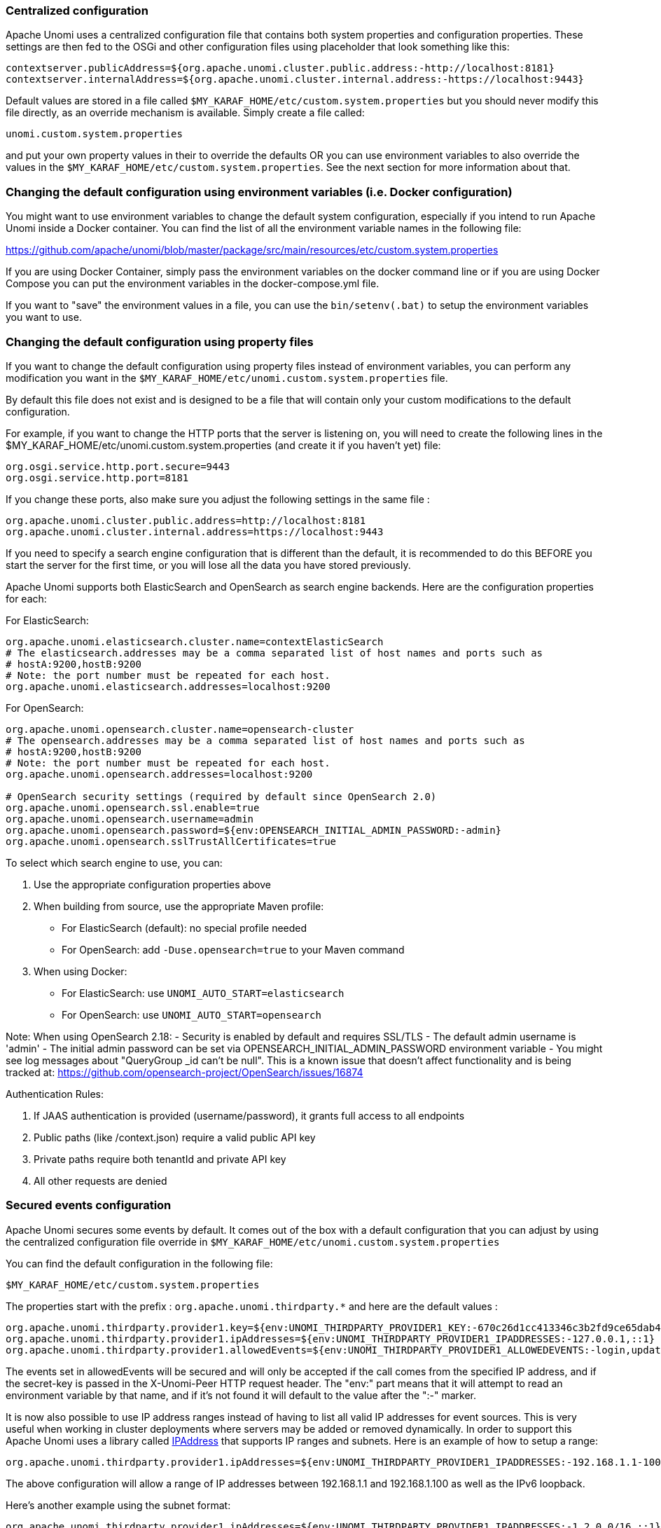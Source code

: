 //
// Licensed under the Apache License, Version 2.0 (the "License");
// you may not use this file except in compliance with the License.
// You may obtain a copy of the License at
//
//      http://www.apache.org/licenses/LICENSE-2.0
//
// Unless required by applicable law or agreed to in writing, software
// distributed under the License is distributed on an "AS IS" BASIS,
// WITHOUT WARRANTIES OR CONDITIONS OF ANY KIND, either express or implied.
// See the License for the specific language governing permissions and
// limitations under the License.
//
=== Centralized configuration

Apache Unomi uses a centralized configuration file that contains both system properties and configuration properties.
These settings are then fed to the OSGi and other configuration files using placeholder that look something like this:

[source]
----
contextserver.publicAddress=${org.apache.unomi.cluster.public.address:-http://localhost:8181}
contextserver.internalAddress=${org.apache.unomi.cluster.internal.address:-https://localhost:9443}
----

Default values are stored in a file called `$MY_KARAF_HOME/etc/custom.system.properties` but you should never modify
this file directly, as an override mechanism is available. Simply create a file called:

    unomi.custom.system.properties

and put your own property values in their to override the defaults OR you can use environment variables to also override
the values in the `$MY_KARAF_HOME/etc/custom.system.properties`. See the next section for more information about that.

=== Changing the default configuration using environment variables (i.e. Docker configuration)

You might want to use environment variables to change the default system configuration, especially if you intend to run
Apache Unomi inside a Docker container. You can find the list of all the environment variable names in the following file:

https://github.com/apache/unomi/blob/master/package/src/main/resources/etc/custom.system.properties

If you are using Docker Container, simply pass the environment variables on the docker command line or if you are using
Docker Compose you can put the environment variables in the docker-compose.yml file.

If you want to "save" the environment values in a file, you can use the `bin/setenv(.bat)` to setup the environment
variables you want to use.

=== Changing the default configuration using property files

If you want to change the default configuration using property files instead of environment variables, you can perform
any modification you want in the `$MY_KARAF_HOME/etc/unomi.custom.system.properties` file.

By default this file does not exist and is designed to be a file that will contain only your custom modifications to the
default configuration.

For example, if you want to change the HTTP ports that the server is listening on, you will need to create the
following lines in the $MY_KARAF_HOME/etc/unomi.custom.system.properties (and create it if you haven't yet) file:

[source]
----
org.osgi.service.http.port.secure=9443
org.osgi.service.http.port=8181
----

If you change these ports, also make sure you adjust the following settings in the same file :

[source]
----
org.apache.unomi.cluster.public.address=http://localhost:8181
org.apache.unomi.cluster.internal.address=https://localhost:9443
----

If you need to specify a search engine configuration that is different than the default,
it is recommended to do this BEFORE you start the server for the first time, or you will lose all the data
you have stored previously.

Apache Unomi supports both ElasticSearch and OpenSearch as search engine backends. Here are the configuration properties for each:

For ElasticSearch:
[source]
----
org.apache.unomi.elasticsearch.cluster.name=contextElasticSearch
# The elasticsearch.addresses may be a comma separated list of host names and ports such as
# hostA:9200,hostB:9200
# Note: the port number must be repeated for each host.
org.apache.unomi.elasticsearch.addresses=localhost:9200
----

For OpenSearch:
[source]
----
org.apache.unomi.opensearch.cluster.name=opensearch-cluster
# The opensearch.addresses may be a comma separated list of host names and ports such as
# hostA:9200,hostB:9200
# Note: the port number must be repeated for each host.
org.apache.unomi.opensearch.addresses=localhost:9200

# OpenSearch security settings (required by default since OpenSearch 2.0)
org.apache.unomi.opensearch.ssl.enable=true
org.apache.unomi.opensearch.username=admin
org.apache.unomi.opensearch.password=${env:OPENSEARCH_INITIAL_ADMIN_PASSWORD:-admin}
org.apache.unomi.opensearch.sslTrustAllCertificates=true
----

To select which search engine to use, you can:

1. Use the appropriate configuration properties above
2. When building from source, use the appropriate Maven profile:
   * For ElasticSearch (default): no special profile needed
   * For OpenSearch: add `-Duse.opensearch=true` to your Maven command
3. When using Docker:
   * For ElasticSearch: use `UNOMI_AUTO_START=elasticsearch`
   * For OpenSearch: use `UNOMI_AUTO_START=opensearch`

Note: When using OpenSearch 2.18:
- Security is enabled by default and requires SSL/TLS
- The default admin username is 'admin'
- The initial admin password can be set via OPENSEARCH_INITIAL_ADMIN_PASSWORD environment variable
- You might see log messages about "QueryGroup _id can't be null". This is a known issue that doesn't affect functionality and is being tracked at: https://github.com/opensearch-project/OpenSearch/issues/16874

Authentication Rules:

1. If JAAS authentication is provided (username/password), it grants full access to all endpoints
2. Public paths (like /context.json) require a valid public API key
3. Private paths require both tenantId and private API key
4. All other requests are denied

=== Secured events configuration

Apache Unomi secures some events by default. It comes out of the box with a default configuration that you can adjust
by using the centralized configuration file override in `$MY_KARAF_HOME/etc/unomi.custom.system.properties`


You can find the default configuration in the following file:

    $MY_KARAF_HOME/etc/custom.system.properties

The properties start with the prefix : `org.apache.unomi.thirdparty.*` and here are the default values :

    org.apache.unomi.thirdparty.provider1.key=${env:UNOMI_THIRDPARTY_PROVIDER1_KEY:-670c26d1cc413346c3b2fd9ce65dab41}
    org.apache.unomi.thirdparty.provider1.ipAddresses=${env:UNOMI_THIRDPARTY_PROVIDER1_IPADDRESSES:-127.0.0.1,::1}
    org.apache.unomi.thirdparty.provider1.allowedEvents=${env:UNOMI_THIRDPARTY_PROVIDER1_ALLOWEDEVENTS:-login,updateProperties}

The events set in allowedEvents will be secured and will only be accepted if the call comes from the specified IP
address, and if the secret-key is passed in the X-Unomi-Peer HTTP request header. The "env:" part means that it will
attempt to read an environment variable by that name, and if it's not found it will default to the value after the ":-"
marker.

It is now also possible to use IP address ranges instead of having to list all valid IP addresses for event sources. This
is very useful when working in cluster deployments where servers may be added or removed dynamically. In order to support
this Apache Unomi uses a library called https://seancfoley.github.io/IPAddress/#_Toc525135541[IPAddress] that supports
IP ranges and subnets. Here is an example of how to setup a range:

    org.apache.unomi.thirdparty.provider1.ipAddresses=${env:UNOMI_THIRDPARTY_PROVIDER1_IPADDRESSES:-192.168.1.1-100,::1}

The above configuration will allow a range of IP addresses between 192.168.1.1 and 192.168.1.100 as well as the IPv6
loopback.

Here's another example using the subnet format:

    org.apache.unomi.thirdparty.provider1.ipAddresses=${env:UNOMI_THIRDPARTY_PROVIDER1_IPADDRESSES:-1.2.0.0/16,::1}

The above configuration will allow all addresses starting with 1.2 as well as the IPv6 loopback address.

Wildcards may also be used:

    org.apache.unomi.thirdparty.provider1.ipAddresses=${env:UNOMI_THIRDPARTY_PROVIDER1_IPADDRESSES:-1.2.*.*,::1}

The above configuration is exactly the same as the previous one.

More advanced ranges and subnets can be used as well, please refer to the https://seancfoley.github.io/IPAddress[IPAddress] library documentation for details on
how to format them.

If you want to add another provider you will need to add them manually in the following file (and make sure you maintain
the changes when upgrading) :

    $MY_KARAF_HOME/etc/org.apache.unomi.thirdparty.cfg

Usually, login events, which operate on profiles and do merge on protected properties, must be secured. For each
trusted third party server, you need to add these 3 lines :

[source]
----
thirdparty.provider1.key=secret-key
thirdparty.provider1.ipAddresses=127.0.0.1,::1
thirdparty.provider1.allowedEvents=login,updateProperties
----


=== Installing the MaxMind GeoIPLite2 IP lookup database

Apache Unomi requires an IP database in order to resolve IP addresses to user location.
The GeoLite2 database can be downloaded from MaxMind here :
http://dev.maxmind.com/geoip/geoip2/geolite2/[http://dev.maxmind.com/geoip/geoip2/geolite2/]

Simply download the GeoLite2-City.mmdb file into the "etc" directory.

=== Installing Geonames database

Apache Unomi includes a geocoding service based on the geonames database ( http://www.geonames.org/[http://www.geonames.org/] ). It can be
used to create conditions on countries or cities.

In order to use it, you need to install the Geonames database into . Get the "allCountries.zip" database from here :
http://download.geonames.org/export/dump/[http://download.geonames.org/export/dump/]

Download it and put it in the "etc" directory, without unzipping it.
Edit `$MY_KARAF_HOME/etc/unomi.custom.system.properties` and set `org.apache.unomi.geonames.forceImport` to true,
import should start right away.
Otherwise, import should start at the next startup. Import runs in background, but can take about 15 minutes.
At the end, you should have about 4 million entries in the geonames index.

=== REST API Security

The Apache Unomi Context Server REST API is protected using JAAS authentication and using Basic or Digest HTTP auth.
By default, the login/password for the REST API full administrative access is "karaf/karaf".

The generated package is also configured with a default SSL certificate. You can change it by following these steps :

Replace the existing keystore in $MY_KARAF_HOME/etc/keystore by your own certificate :

http://wiki.eclipse.org/Jetty/Howto/Configure_SSL[http://wiki.eclipse.org/Jetty/Howto/Configure_SSL]

Update the keystore and certificate password in $MY_KARAF_HOME/etc/unomi.custom.system.properties file :

[source]
----
org.ops4j.pax.web.ssl.keystore=${env:UNOMI_SSL_KEYSTORE:-${karaf.etc}/keystore}
org.ops4j.pax.web.ssl.password=${env:UNOMI_SSL_PASSWORD:-changeme}
org.ops4j.pax.web.ssl.keypassword=${env:UNOMI_SSL_KEYPASSWORD:-changeme}
----

You should now have SSL setup on Karaf with your certificate, and you can test it by trying to access it on port 9443.

Changing the default Karaf password can be done by modifying the `org.apache.unomi.security.root.password` in the
`$MY_KARAF_HOME/etc/unomi.custom.system.properties` file

=== Tenant Management and API Access

Apache Unomi supports multi-tenancy, allowing multiple organizations to use the same Unomi instance while keeping their data completely isolated. Each tenant has its own set of API keys for authentication.

==== Creating and Managing Tenants

IMPORTANT: All tenant management operations (create, list, update, delete, API key management) are restricted to administrators only and require JAAS authentication. These endpoints cannot be accessed using tenant API keys.

To manage tenants, you need administrator access to Unomi (default credentials: karaf/karaf). You can manage tenants using either the REST API or the Karaf shell commands:

Using REST API (requires admin credentials):
[source,bash]
----
# Create a new tenant (JAAS auth required)
curl -X POST "http://localhost:8181/cxs/tenants" \
  -u karaf:karaf \
  -H "Content-Type: application/json" \
  -d '{
    "itemId": "mytenant",
    "name": "My Company",
    "description": "My Company tenant",
    "properties": {
      "address": "123 Main St",
      "country": "USA"
    }
  }'

# Response (HTTP 201 Created):
{
    "itemId": "mytenant",
    "name": "My Company",
    "description": "My Company tenant",
    "properties": {
        "address": "123 Main St",
        "country": "USA"
    },
    "itemType": "tenant",
    "version": 1,
    "status": "ACTIVE",
    "creationDate": "2024-03-14T10:30:00Z",
    "lastModificationDate": "2024-03-14T10:30:00Z"
}

# List all tenants (JAAS auth required)
curl -X GET "http://localhost:8181/cxs/tenants" \
  -u karaf:karaf \
  -H "Accept: application/json"

# Get tenant details (JAAS auth required)
curl -X GET "http://localhost:8181/cxs/tenants/mytenant" \
  -u karaf:karaf \
  -H "Accept: application/json"

# Delete a tenant (JAAS auth required)
curl -X DELETE "http://localhost:8181/cxs/tenants/mytenant" \
  -u karaf:karaf
----

Using Karaf shell (requires admin access to Karaf console):
[source,bash]
----
# Create a tenant
unomi:tenant-create mytenant "My Company" --description="My Company tenant"

# List all tenants
unomi:tenant-list

# View tenant details
unomi:tenant-show mytenant

# Delete a tenant
unomi:tenant-delete mytenant
----

==== API Keys and Authentication

Each tenant has two types of API keys:
* Public API Key: Used for client-side operations and public endpoints
* Private API Key: Used for secure operations and administrative tasks

The API keys are automatically generated when creating a tenant. You can view them using:
[source,bash]
----
# Using Karaf shell (requires admin access)
unomi:tenant-show mytenant

# Output example:
Tenant Details:
ID: mytenant
Name: My Company
Description: My Company tenant
Status: ACTIVE
Creation Date: 2024-03-14T10:30:00Z
Last Modified: 2024-03-14T10:30:00Z
Public API Key: 8f7d9a2c-5e4b-3f1a-9b8c-7d6e5f4a3b2c
Private API Key: 1a2b3c4d-5e6f-7g8h-9i0j-k1l2m3n4o5p6
----

To generate new API keys (requires admin access):
[source,bash]
----
# Using REST API (JAAS auth required)
curl -X POST "http://localhost:8181/cxs/tenants/mytenant/apikeys?type=PUBLIC&validityDays=30" \
  -u karaf:karaf \
  -H "Content-Type: application/json"

# Response (HTTP 200 OK):
{
    "key": "8f7d9a2c-5e4b-3f1a-9b8c-7d6e5f4a3b2c",
    "type": "PUBLIC",
    "expirationDate": "2024-04-13T10:30:00Z",
    "creationDate": "2024-03-14T10:30:00Z"
}

# Using Karaf shell (requires admin access)
unomi:tenant-generate-key mytenant PUBLIC 30
----

==== Accessing API Endpoints

There are three ways to authenticate with the Unomi API:

1. JAAS Authentication (Full Admin Access):
[source,bash]
----
# List all profiles (admin access)
curl -X GET "http://localhost:8181/cxs/profiles" \
  -u karaf:karaf \
  -H "Accept: application/json"

# Response (HTTP 200 OK):
{
    "list": [
        {
            "itemId": "profile1",
            "properties": {
                "firstName": "John",
                "lastName": "Doe"
            }
        }
    ],
    "offset": 0,
    "pageSize": 50,
    "totalSize": 1
}
----

2. Public API Access (Client-Side Operations):
[source,bash]
----
# Get context data
curl -X POST "http://localhost:8181/cxs/context.json" \
  -H "X-Unomi-Api-Key: 8f7d9a2c-5e4b-3f1a-9b8c-7d6e5f4a3b2c" \
  -H "Content-Type: application/json" \
  -d '{
    "source": {
        "itemId": "homepage",
        "itemType": "page",
        "scope": "example"
    },
    "requiredProfileProperties": ["firstName", "lastName"]
  }'

# Response (HTTP 200 OK):
{
    "profileId": "xyz123",
    "sessionId": "abc456",
    "profileProperties": {
        "firstName": "John",
        "lastName": "Doe"
    }
}
----

3. Private API Access (Server-Side Operations):
[source,bash]
----
# Get profiles using tenant credentials
curl -X GET "http://localhost:8181/cxs/profiles" \
  -H "Authorization: Basic $(echo -n 'mytenant:1a2b3c4d-5e6f-7g8h-9i0j-k1l2m3n4o5p6' | base64)" \
  -H "Accept: application/json"

# Response (HTTP 200 OK):
{
    "list": [
        {
            "itemId": "profile1",
            "scope": "mytenant",
            "properties": {
                "firstName": "John",
                "lastName": "Doe"
            }
        }
    ],
    "offset": 0,
    "pageSize": 50,
    "totalSize": 1
}
----

Authentication Rules:

1. If JAAS authentication is provided (username/password), it grants full access to all endpoints
2. Public paths (like /context.json) require a valid public API key
3. Private paths require both tenantId and private API key
4. All other requests are denied

==== Public vs Private Endpoints

Public endpoints (requiring only public API key):

1. GET/POST /context.json
[source,bash]
----
# Example request
curl -X GET "http://localhost:8181/cxs/context.json?sessionId=abc123" \
  -H "X-Unomi-Api-Key: 8f7d9a2c-5e4b-3f1a-9b8c-7d6e5f4a3b2c"
----

2. GET/POST /eventcollector
[source,bash]
----
# Example request
curl -X POST "http://localhost:8181/cxs/eventcollector" \
  -H "X-Unomi-Api-Key: 8f7d9a2c-5e4b-3f1a-9b8c-7d6e5f4a3b2c" \
  -H "Content-Type: application/json" \
  -d '{
    "events": [{
        "eventType": "view",
        "scope": "example",
        "source": {
            "itemId": "page1",
            "itemType": "page",
            "scope": "example"
        },
        "target": {
            "itemId": "product1",
            "itemType": "product",
            "scope": "example"
        }
    }]
  }'
----

3. GET /client/*
[source,bash]
----
# Example request
curl -X GET "http://localhost:8181/cxs/client/myapp/status" \
  -H "X-Unomi-Api-Key: 8f7d9a2c-5e4b-3f1a-9b8c-7d6e5f4a3b2c"
----

All other endpoints are considered private and require either:
* JAAS authentication with admin credentials, or
* Private API key authentication with tenant credentials

Example private endpoint access:
[source,bash]
----
# Get segment details
curl -X GET "http://localhost:8181/cxs/segments/important-customers" \
  -H "Authorization: Basic $(echo -n 'mytenant:1a2b3c4d-5e6f-7g8h-9i0j-k1l2m3n4o5p6' | base64)" \
  -H "Accept: application/json"

# Create a new segment
curl -X POST "http://localhost:8181/cxs/segments" \
  -H "Authorization: Basic $(echo -n 'mytenant:1a2b3c4d-5e6f-7g8h-9i0j-k1l2m3n4o5p6' | base64)" \
  -H "Content-Type: application/json" \
  -d '{
    "itemId": "high-value-customers",
    "name": "High Value Customers",
    "description": "Customers with high purchase value",
    "condition": {
        "type": "profilePropertyCondition",
        "parameterValues": {
            "propertyName": "totalPurchases",
            "comparisonOperator": "greaterThan",
            "propertyValue": 1000
        }
    }
  }'
----

=== Scripting security

==== Multi-layer scripting filtering system

The scripting security system is multi-layered.

For requests coming in through the /cxs/context.json endpoint, the following flow is used to secure incoming requests:

image::expression-filtering-layers.png[Expression filtering layers]

Conditions submitted through the context.json public endpoint are first sanitized, meaning that any scripting directly
injected is removed. However, as conditions can use sub conditions that include scripting, only the first directly
injected layer of scripts are removed.

The second layer is the expression filtering system, that uses an allow-listing mechanism to only accept pre-vetted
expressions (through configuration and deployment on the server side). Any unrecognized expression will not be accepted.

Finally, once the script starts executing in the scripting engine, a filtering class loader will only let the script
access classes that have been allowed.

This multi-layered approach makes it possible to retain a high level of security even if one layer is poorly
configured or abused.

For requests coming in through the secure APIs such as rules, only the condition sanitizing step is skipped,
otherwise the rest of the filtering system is the same.

==== Scripts and expressions

Apache Unomi allows using different types of expressions in the following subsystems:

- context.json filters and personalization queries
- rule conditions and actions parameters

Apache Unomi uses two integrated scripting languages to provide this functionality: OGNL and MVEL.
OGNL is deprecated and is now disabled by default since 1.5.2 as it is little used (and replaced by better performing
hardcoded property lookups). MVEL is more commonly used in rule actions as in the following example:

From https://github.com/apache/unomi/blob/unomi-1.5.x/plugins/baseplugin/src/main/resources/META-INF/cxs/rules/sessionAssigned.json[https://github.com/apache/unomi/blob/unomi-1.5.x/plugins/baseplugin/src/main/resources/META-INF/cxs/rules/sessionAssigned.json]:

[source,json]
----
{
  "metadata": {
    "id": "_ajhg9u2s5_sessionAssigned",
    "name": "Session assigned to a profile",
    "description": "Update profile visit information",
    "readOnly":true
  },

  "condition": {
    "type": "booleanCondition",
    "parameterValues": {
      "subConditions":[
        {
          "type": "eventTypeCondition",
          "parameterValues": {
            "eventTypeId": "sessionCreated"
          }
        },
        {
          "type": "eventTypeCondition",
          "parameterValues": {
            "eventTypeId": "sessionReassigned"
          }
        }

        ],
      "operator":"or"

    }
  },

  "actions": [
    {
      "parameterValues": {
        "setPropertyName": "properties.previousVisit",
        "setPropertyValue": "profileProperty::lastVisit",
        "storeInSession": false
      },
      "type": "setPropertyAction"
    },
    {
      "parameterValues": {
        "setPropertyName": "properties.lastVisit",
        "setPropertyValue": "now",
        "storeInSession": false
      },
      "type": "setPropertyAction"
    },
    {
      "parameterValues": {
        "setPropertyName": "properties.nbOfVisits",
        "setPropertyValue": "script::profile.properties.?nbOfVisits != null ? (profile.properties.nbOfVisits + 1) : 1",
        "storeInSession": false
      },
      "type": "setPropertyAction"
    }
  ]

}
----

As we see in the above example, we use an MVEL script with the setPropertyAction to set a property value.
Starting with version 1.5.2, any expression use in rules MUST be allow-listed.

OGNL was previously used wherever a parameter could be used, but MVEL could only be used with a "script::" prefix.
Starting with version 1.5.2 OGNL will no longer be allowed and is replaced by a compatible "hardcoded" property
lookup system, while MVEL requires allow-listing the scripts that are to be used.

By default, Apache Unomi comes with some built-in allowed expressions that cover all the internal uses cases.

Default allowed MVEL expressions (from https://github.com/apache/unomi/blob/unomi-1.5.x/plugins/baseplugin/src/main/resources/META-INF/cxs/expressions/mvel.json[https://github.com/apache/unomi/blob/unomi-1.5.x/plugins/baseplugin/src/main/resources/META-INF/cxs/expressions/mvel.json]) :

[source,json]
----
[
  "\\Q'systemProperties.goals.'+goalId+'TargetReached'\\E",
  "\\Q'now-'+since+'d'\\E",
  "\\Q'scores.'+scoringPlanId\\E",
  "\\QminimumDuration*1000\\E",
  "\\QmaximumDuration*1000\\E",
  "\\Qprofile.properties.?nbOfVisits != null ? (profile.properties.nbOfVisits + 1) : 1\\E",
  "\\Qsession != null ? session.size + 1 : 0\\E",
  "\\Q'properties.optimizationTest_'+event.target.itemId\\E",
  "\\Qevent.target.properties.variantId\\E",
  "\\Qprofile.properties.?systemProperties.goals.\\E[\\w\\_]*\\QReached != null ? (profile.properties.systemProperties.goals.\\E[\\w\\_]*\\QReached) : 'now'\\E",
  "\\Qprofile.properties.?systemProperties.campaigns.\\E[\\w\\_]*\\QEngaged != null ? (profile.properties.systemProperties.campaigns.\\E[\\w\\_]*\\QEngaged) : 'now'\\E"
]
----

If you require or are already using custom expressions, you should add a plugin to  Apache Unomi to allow for this.
The choice of a plugin was to make sure only system administrators and solution developers could provide such a
list, avoiding the possibility to provide it through an API call or another security sensitive deployment mechanism.

There is another way of allow-listing expressions through configuration, see the "scripting configuration parameters" section below.

Procedure to add allowed expressions:

1. Create a new Apache Unomi plugin project.
2. Create a JSON file in src/main/resources/META-INF/cxs/expressions/mvel.json with an array of regular expressions that will contain the allowed expressions.
3. Build the project and deploy it to Apache Unomi

Warning: Do not make regular expressions too general. They should actually be as specific as possible to avoid potential injection of malicious code.

==== Scripting expression filtering configuration parameters

Alongside with the allow-listing technology, there are new configuration parameters to control the security of the scripting engines:

[source]
----
# These parameters control the list of classes that are allowed or forbidden when executing expressions.
org.apache.unomi.scripting.allow=${env:UNOMI_ALLOW_SCRIPTING_CLASSES:-org.apache.unomi.api.Event,org.apache.unomi.api.Profile,org.apache.unomi.api.Session,org.apache.unomi.api.Item,org.apache.unomi.api.CustomItem,ognl.*,java.lang.Object,java.util.Map,java.util.HashMap,java.lang.Integer,org.mvel2.*}
org.apache.unomi.scripting.forbid=${env:UNOMI_FORBID_SCRIPTING_CLASSES:-}

# This parameter controls the whole expression filtering system. It is not recommended to turn it off. The main reason to turn it off would be to check if it is interfering with something, but it should always be active in production.
org.apache.unomi.scripting.filter.activated=${env:UNOMI_SCRIPTING_FILTER_ACTIVATED:-true}

# The following parameters control the filtering using regular expressions for each scripting sub-system.
# The "collections" parameter tells the expression filtering system which configurations to expect. By default only MVEL and/or OGNL are accepted values, but in the future these might be replaced by new scripting sub-systems.
org.apache.unomi.scripting.filter.collections=${env:UNOMI_SCRIPTING_FILTER_COLLECTIONS:-mvel,ognl}

# For each scripting sub-system, there is an allow and a forbid property that reference a .json files,
# you can either edit this files or reference your own file directly in the following config.
# Note: You can add new expressions to the "allow" file, although it is better to add them inside any plugins you may be adding.
#       This configuration is only designed to compensate for the cases where something was not properly designed or to deal with compatibility issues.
#       Just be VERY careful to make your patterns AS SPECIFIC AS POSSIBLE in order to avoid introducing a way to abuse the expression filtering.
# Note: It is NOT recommended to change the built-in "forbid" value unless you are having issues with its value.
# Note: mvel-allow.json contains an empty array: [], this mean nothing is allowed, so far.
#       If you want to allow all expression, just remove the property org.apache.unomi.scripting.filter.mvel.allow, but this is not recommended
#       It's better to list your expressions, and provide them in the mvel-allow.json file
#       example: ["\\Qsession.size + 1\\E"]
org.apache.unomi.scripting.filter.mvel.allow=${env:UNOMI_SCRIPTING_FILTER_MVEL_ALLOW:-${karaf.etc}/mvel-allow.json}
org.apache.unomi.scripting.filter.mvel.forbid=${env:UNOMI_SCRIPTING_FILTER_MVEL_FORBID:-${karaf.etc}/mvel-forbid.json}
org.apache.unomi.scripting.filter.ognl.allow=${env:UNOMI_SCRIPTING_FILTER_OGNL_ALLOW:-${karaf.etc}/ognl-allow.json}
org.apache.unomi.scripting.filter.ognl.forbid=${env:UNOMI_SCRIPTING_FILTER_OGNL_FORBID:-${karaf.etc}/ognl-forbid.json}

# This parameter controls whether OGNL scripting is allowed in expressions. Because of security reasons it is deactivated by default. If you run into compatibility issues you could reactivate it but it is at your own risk.
org.apache.unomi.security.properties.useOGNLScripting=${env:UNOMI_SCRIPTING_USE_OGNL:-false}

# This parameter controls the condition sanitizing done on the ContextServlet (/cxs/context.json). If will remove any expressions that start with "script::". It is not recommended to change this value, unless you run into compatibility issues.
org.apache.unomi.security.personalization.sanitizeConditions=${env:UNOMI_SECURITY_SANITIZEPERSONALIZATIONCONDITIONS:-true}
----

==== Groovy Actions

Groovy actions offer the ability to define a set of actions and action types (aka action descriptors) purely from Groovy scripts defined at runtime.

Initially submitted to Unomi through a purpose-built REST API endpoint, Groovy actions are then stored in Elasticsearch. When an event matches a rule configured to execute an action, the corresponding action is fetched from Elasticsearch and executed.

===== Anatomy of a Groovy Action

To be valid, a Groovy action must follow a particular convention which is divided in two parts:

* An annotation used to define the associated action type
* The function to be executed

Placed right before the function, the "@"Action annotation contains a set of parameter detailing how the action should be triggered.

.@Action annotation
|===
|Field name|Type|Required|Description

|id
|String
|YES
|Id of the action

|actionExecutor
|String
|YES
|Action executor contains the name of the script to call for the action type and must be prefixed with "*groovy:*". The prefix indicates to Unomi which dispatcher to use when processing the action. The name must be the file name of the groovy file containing the action without the extension (*groovy:<filename>*).

|name
|String
|
|Action name

|hidden
|Boolean
|
|Define if the action is hidden or not. It is usually used to hide objects in a UI.

|parameters
|List<https://github.com/apache/unomi/blob/master/extensions/groovy-actions/services/src/main/java/org/apache/unomi/groovy/actions/annotations/Parameter.java[Parameter]>
|
|The parameters of the actions, also defined by annotations

|systemTags
|List<String>
|
|A (reserved) list of tags for the associated object. This is usually populated through JSON descriptors and is not meant to be modified by end users. These tags may include values that help classify associated objects.

|===

The function contained within the Groovy Action must be called `execute()` and its last instruction must be an integer.

This integer serves as an indication whether the values of the session and profile should be persisted. In general, the codes used are defined in the https://github.com/apache/unomi/blob/master/api/src/main/java/org/apache/unomi/api/services/EventService.java[EventService interface].

Each groovy actions extends by default a Base script
https://github.com/apache/unomi/blob/master/extensions/groovy-actions/services/src/main/resources/META-INF/base/BaseScript.groovy[defined here]

===== REST API

Actions can be deployed/updated/deleted via the dedicated `/cxs/groovyActions` rest endpoint.

Deploy/update an Action:
[source,bash]
----
curl -X POST 'http://localhost:8181/cxs/groovyActions' \
--user karaf:karaf \
--form 'file=@"<file location>"'
----

A Groovy Action can be updated by submitting another Action with the same id.

Delete an Action:
[source,bash]
----
curl -X DELETE 'http://localhost:8181/cxs/groovyActions/<Action id>' \
--user karaf:karaf
----

Note that when a groovy action is deleted by the API, the action type associated with this action will also be deleted.

===== Hello World!

In this short example, we're going to create a Groovy Action that will be adding "Hello world!
" to the logs whenever a new view event is triggered.

The first step consists in creating the groovy script on your filesystem, start by creating the file `helloWorldGroovyAction.groovy`:

[source,groovy]
----
@Action(id = "helloWorldGroovyAction",
        actionExecutor = "groovy:helloWorldGroovyAction",
        parameters = [@Parameter(id = "location", type = "string", multivalued = false)])
def execute() {
    logger.info("Hello {}", action.getParameterValues().get("location"))
    EventService.NO_CHANGE
}
----

As the last instruction of the script is `EventService.NO_CHANGE`, data will not be persisted.

Once the action has been created you need to submit it to Unomi (from the same folder as `helloWorldGroovyAction.groovy`).
[source,bash]
----
curl -X POST 'http://localhost:8181/cxs/groovyActions' \
--user karaf:karaf \
--form 'file=@helloWorldGroovyAction.groovy'
----

Important: A bug ( https://issues.apache.org/jira/browse/UNOMI-847[UNOMI-847] ) in Apache Unomi 2.5 and lower requires the filename of a Groovy file being submitted to be the same than the id of the Groovy action (as per the example above).

Finally, register a rule to trigger execution of the groovy action:
[source,bash]
----
curl -X POST 'http://localhost:8181/cxs/rules' \
--user karaf:karaf \
--header 'Content-Type: application/json' \
--data-raw '{
 "metadata": {
   "id": "scriptGroovyActionRule",
   "name": "Test Groovy Action Rule",
   "description": "A sample rule to test Groovy actions"
 },
 "condition": {
     "type": "eventTypeCondition",
     "parameterValues": {
       "eventTypeId": "view"
     }
 },
 "actions": [
   {
     "parameterValues": {
       "location": "world!"
     },
     "type": "helloWorldGroovyAction"
   }
 ]
}'
----

Note that this rule contains a "location" parameter, with the value "world!", which is then used in the log message triggered by the action.

You can now use unomi to trigger a "view" event and see the corresponding message in the Unomi logs.

Once you're done with the Hello World! action, it can be deleted using the following command:
[source,bash]
----
curl -X DELETE 'http://localhost:8181/cxs/groovyActions/helloWorldGroovyAction' \
--user karaf:karaf
----

And the corresponding rule can be deleted using the following command:
[source,bash]
----
curl -X DELETE 'http://localhost:8181/cxs/rules/scriptGroovyActionRule' \
--user karaf:karaf
----

===== Inject an OSGI service in a groovy script

It's possible to use the services provided by unomi directly in the groovy actions.

In the following example, we are going to create a groovy action that displays the number of existing profiles by using the profile service provided by unomi.

----
import org.osgi.framework.Bundle
import org.osgi.framework.BundleContext
import org.osgi.framework.FrameworkUtil
import org.apache.unomi.groovy.actions.GroovyActionDispatcher
import org.osgi.framework.ServiceReference
import org.slf4j.Logger
import org.slf4j.LoggerFactory

final Logger LOGGER = LoggerFactory.getLogger(GroovyActionDispatcher.class.getName());

@Action(id = "displayNumberOfProfilesAction", actionExecutor = "groovy:DisplayNumberOfProfilesAction", description = "Display the number of existing profiles")
def execute() {

    // Use OSGI function to get the bundleContext
    Bundle bundle = FrameworkUtil.getBundle(GroovyActionDispatcher.class);
    BundleContext context = bundle.getBundleContext();

    // Get the service reference
    ServiceReference<ProfileService> serviceReference = context.getServiceReference(ProfileService.class);

    // Get the service you are looking for
    ProfileService profileService = context.getService(serviceReference);

    // Example of displaying the number of profile
    LOGGER.info("Display profile count")
    LOGGER.info("{}", profileService.getAllProfilesCount().toString())

    return EventService.NO_CHANGE
}
----

===== Known limitation

Only the services accessible by the class loader of the GroovyActionDispatcher class can be used in the groovy actions.
That includes the services in the following packages:
----
org.apache.unomi.api.actions
org.apache.unomi.api.services
org.apache.unomi.api
org.apache.unomi.groovy.actions
org.apache.unomi.groovy.actions.annotations
org.apache.unomi.groovy.actions.services
org.apache.unomi.metrics
org.apache.unomi.persistence.spi
org.apache.unomi.services.actions;version
----

==== Scripting roadmap

Scripting will probably undergo major changes in future versions of Apache Unomi, with the likely retirement of MVEL in favor of Groovy Actions detailed above.

These changes will not happen on maintenance versions of Apache Unomi, only in the next major version. Maintenance
versions will of course maintain compatibility with existing scripting solutions.

=== Automatic profile merging

Apache Unomi is capable of merging profiles based on a common property value. In order to use this, you must
add the MergeProfileOnPropertyAction to a rule (such as a login rule for example), and configure it with the name
of the property that will be used to identify the profiles to be merged. An example could be the "email" property,
meaning that if two (or more) profiles are found to have the same value for the "email" property they will be merged
by this action.

==== How profile merging works

When a profile merge is triggered, the following process takes place:

[plantuml]
....
@startuml
title Apache Unomi Profile Merge Workflow

actor "User/Website" as User
participant "Event\nProcessor" as Event
participant "MergeProfilesOnPropertyAction" as Action
participant "ProfileService" as Profile
participant "SchedulerService" as Scheduler
database "Elasticsearch" as ES

User -> Event: Sends event (e.g., login)
activate Event

Event -> Action: Triggers action via rule
activate Action

Action -> ES: Query profiles with matching property
ES --> Action: Return matching profiles

alt No matches found
    Action --> Event: No merge needed
else Matches found
    Action -> Profile: mergeProfiles(master, profileList)
    activate Profile
    
    Profile -> Profile: Merge properties according to strategy
    Profile -> Profile: Create aliases for merged profiles
    Profile -> ES: Save master profile with updated properties
    Profile -> ES: Save aliases
    Profile -> ES: Delete merged profiles
    Profile --> Action: Return master profile
    deactivate Profile
    
    Action -> Event: Update event's profile reference
    
    Action -> Scheduler: Schedule async browsing data reassignment
    activate Scheduler
    Scheduler -> ES: Update sessions and events for merged profiles
    Scheduler --> Action: Confirmation
    deactivate Scheduler
end

Action --> Event: Return result code
deactivate Action

Event --> User: Event processed
deactivate Event
@enduml
....

==== Before and after a profile merge

This diagram illustrates the state of profiles before and after a merge:

[plantuml]
....
@startuml
title Before and After Profile Merge

package "Before Merge" {
  object "Profile A" as PA {
    id = "profile-a-123"
    email = "user@example.com"
    firstName = "John"
    sessions = [session-a1, session-a2]
    events = [event-a1, event-a2, event-a3]
  }
  
  object "Profile B" as PB {
    id = "profile-b-456"
    email = "user@example.com"
    lastName = "Doe"
    sessions = [session-b1]
    events = [event-b1, event-b2]
  }
}

package "After Merge" {
  object "Master Profile" as MP {
    id = "profile-a-123"
    email = "user@example.com"
    firstName = "John"
    lastName = "Doe"
    sessions = [session-a1, session-a2, session-b1]
    events = [event-a1, event-a2, event-a3, event-b1, event-b2]
  }
  
  object "Profile Alias" as AL {
    aliasId = "profile-b-456"
    profileId = "profile-a-123"
  }
  
  MP -- AL : references
}

PA ..> MP : becomes
PB ..> AL : becomes alias for Master
@enduml
....

Starting from Unomi 2:

* The oldest profile (by firstVisit timestamp) becomes the master profile by default
* All properties from merged profiles are combined into the master profile
* An alias is created for each merged profile, pointing to the master profile
* The original merged profiles are deleted
* All sessions and events from merged profiles are reassigned to the master profile asynchronously

==== Configuration parameters

The `MergeProfilesOnPropertyAction` supports the following parameters:

|===
|Parameter |Type |Description |Required

|mergeProfilePropertyName
|String
|The system property name used to identify profiles for merging
|Yes

|mergeProfilePropertyValue
|String
|The value to match against the property. Often set dynamically from event properties using `eventProperty::target.properties(propertyName)`
|Yes

|forceEventProfileAsMaster
|Boolean
|If true, forces the current event's profile to be the master profile after merging. If false, the oldest profile (by firstVisit) becomes the master.
|No (defaults to false)
|===

==== Security considerations

IMPORTANT: Never trigger profile merges from unauthenticated operations such as form submissions or public-facing APIs. Always verify user identity before performing a merge.

The following diagram highlights key security considerations:

[plantuml]
....
@startuml
title Profile Merge Security Considerations

start
:Evaluate Merge Strategy;

if (Is the event from an authenticated user?) then (yes)
  :Safe to proceed;
else (no)
  :SECURITY RISK!;
  note right: Unauthenticated merges can lead to\nprofile information stealing
  stop
endif

if (Is the merge property sufficiently unique?) then (yes)
  :Safe to proceed;
else (no)
  :SECURITY RISK!;
  note right: Common values could cause\nunrelated profiles to merge
  stop
endif

if (Is the merge property protected?) then (yes)
  :Safe to proceed;
else (no)
  :SECURITY RISK!;
  note right: Unprotected properties can be\nmanipulated by malicious users
  stop
endif

:Proceed with Profile Merge;
stop
@enduml
....

Key security recommendations:

* *Always authenticate users* before performing profile merges
* *Use protected properties* that require authentication to modify
* *Choose unique identifiers* like verified email or account ID
* *Implement rate limiting* for merge operations to prevent abuse
* *Consider additional verification* before merging profiles with sensitive data

==== Troubleshooting profile merges

If profiles aren't merging as expected, check:

1. The merge property exists on both profiles with exactly matching values
2. The merge property is stored as a system property (`systemProperties.mergeIdentifier`)
3. The rule containing the merge action is correctly triggered
4. The profiles aren't personas or anonymous profiles (which are skipped)

==== Performance considerations

* The `maxProfilesInOneMerge` parameter (default: 50) limits how many profiles are merged in a single operation
* Large numbers of merges can impact system performance
* Session and event reassignment happens asynchronously to prevent blocking the event processing pipeline
* Consider the impact of merges on your Elasticsearch cluster, especially for high-traffic sites

To test, simply configure the action in the "login" or "facebookLogin" rules and set it up on the "email" property.
Upon sending one of the events, all matching profiles will be merged.

=== Securing a production environment

Before going live with a project, you should _absolutely_ read the following section that will help you setup a proper
secure environment for running your context server.

Step 1: Install and configure a firewall

You should setup a firewall around your cluster of context servers and/or Elasticsearch nodes. If you have an
application-level firewall you should only allow the following connections open to the whole world :

* http://localhost:8181/cxs/context.js[http://localhost:8181/cxs/context.js]
* http://localhost:8181/cxs/eventcollector[http://localhost:8181/cxs/eventcollector]

All other ports should not be accessible to the world.

For your Apache Unomi client applications (such as the Jahia CMS), you will need to make the following ports
accessible :

[source]
----
8181 (Context Server HTTP port)
9443 (Context Server HTTPS port)
----

The Apache Unomi actually requires HTTP Basic Auth for access to the Context Server administration REST API, so it is
highly recommended that you design your client applications to use the HTTPS port for accessing the REST API.

The user accounts to access the REST API are actually routed through Karaf's JAAS support, which you may find the
documentation for here :

* https://karaf.apache.org/manual/latest/#_security_2[https://karaf.apache.org/manual/latest/#_security_2]

The default username/password is

[source]
----
karaf/karaf
----

You should really change this default username/password as soon as possible. Changing the default Karaf password can be
done by modifying the `org.apache.unomi.security.root.password` in the `$MY_KARAF_HOME/etc/unomi.custom.system.properties` file

Or if you want to also change the user name you could modify the following file :

    $MY_KARAF_HOME/etc/users.properties

But you will also need to change the following property in the $MY_KARAF_HOME/etc/unomi.custom.system.properties :

    karaf.local.user = karaf

For your context servers, and for any standalone Elasticsearch nodes you will need to open the following ports for proper
node-to-node communication : 9200 (Elasticsearch REST API), 9300 (Elasticsearch TCP transport)

Of course any ports listed here are the default ports configured in each server, you may adjust them if needed.

Step 2 : Follow industry recommended best practices for securing Elasticsearch

You may find more valuable recommendations here :

* https://www.elastic.co/blog/found-elasticsearch-security[https://www.elastic.co/blog/found-elasticsearch-security]
* https://www.elastic.co/blog/scripting-security[https://www.elastic.co/blog/scripting-security]

Step 4 : Setup a proxy in front of the context server

As an alternative to an application-level firewall, you could also route all traffic to the context server through
a proxy, and use it to filter any communication.

=== Integrating with an Apache HTTP web server

If you want to setup an Apache HTTP web server in from of Apache Unomi, here is an example configuration using
mod_proxy.

In your Unomi package directory, in $MY_KARAF_HOME/etc/unomi.custom.system.properties setup the public address for
the hostname `unomi.apache.org`:

org.apache.unomi.cluster.public.address=https://unomi.apache.org/
org.apache.unomi.cluster.internal.address=http://192.168.1.1:8181

and you will also need to change the cookie domain in the same file:

org.apache.unomi.profile.cookie.domain=apache.org

Main virtual host config:

[source]
----
<VirtualHost *:80>
        Include /var/www/vhosts/unomi.apache.org/conf/common.conf
</VirtualHost>

<IfModule mod_ssl.c>
    <VirtualHost *:443>
        Include /var/www/vhosts/unomi.apache.org/conf/common.conf

        SSLEngine on

        SSLCertificateFile    /var/www/vhosts/unomi.apache.org/conf/ssl/24d5b9691e96eafa.crt
        SSLCertificateKeyFile /var/www/vhosts/unomi.apache.org/conf/ssl/apache.org.key
        SSLCertificateChainFile /var/www/vhosts/unomi.apache.org/conf/ssl/gd_bundle-g2-g1.crt

        <FilesMatch "\.(cgi|shtml|phtml|php)$">
                SSLOptions +StdEnvVars
        </FilesMatch>
        <Directory /usr/lib/cgi-bin>
                SSLOptions +StdEnvVars
        </Directory>
        BrowserMatch "MSIE [2-6]" \
                nokeepalive ssl-unclean-shutdown \
                downgrade-1.0 force-response-1.0
        BrowserMatch "MSIE [17-9]" ssl-unclean-shutdown

    </VirtualHost>
</IfModule>
----

common.conf:

[source]
----
ServerName unomi.apache.org
ServerAdmin webmaster@apache.org

DocumentRoot /var/www/vhosts/unomi.apache.org/html
CustomLog /var/log/apache2/access-unomi.apache.org.log combined
<Directory />
        Options FollowSymLinks
        AllowOverride None
</Directory>
<Directory /var/www/vhosts/unomi.apache.org/html>
        Options FollowSymLinks MultiViews
        AllowOverride None
        Order allow,deny
        allow from all
</Directory>
<Location /cxs>
    Order deny,allow
    deny from all
    allow from 88.198.26.2
    allow from www.apache.org
</Location>

RewriteEngine On
RewriteCond %{REQUEST_METHOD} ^(TRACE|TRACK)
RewriteRule .* - [F]
ProxyPreserveHost On
ProxyPass /server-status !
ProxyPass /robots.txt !

RewriteCond %{HTTP_USER_AGENT} Googlebot [OR]
RewriteCond %{HTTP_USER_AGENT} msnbot [OR]
RewriteCond %{HTTP_USER_AGENT} Slurp
RewriteRule ^.* - [F,L]

ProxyPass / http://localhost:8181/ connectiontimeout=20 timeout=300 ttl=120
ProxyPassReverse / http://localhost:8181/
----

=== Changing the default tracking location

When performing localhost requests to Apache Unomi, a default location will be used to insert values into the session
to make the location-based personalization still work. You can modify the default location settings using the
centralized configuration file (`$MY_KARAF_HOME/etc/unomi.custom.system.properties`).

Here are the default values for the location settings :

[source]
----
# The following settings represent the default position that is used for localhost requests
org.apache.unomi.ip.database.location=${env:UNOMI_IP_DB:-${karaf.etc}/GeoLite2-City.mmdb}
org.apache.unomi.ip.default.countryCode=${env:UNOMI_IP_DEFAULT_COUNTRYCODE:-CH}
org.apache.unomi.ip.default.countryName=${env:UNOMI_IP_DEFAULT_COUNTRYNAME:-Switzerland}
org.apache.unomi.ip.default.city=${env:UNOMI_IP_DEFAULT_CITY:-Geneva}
org.apache.unomi.ip.default.subdiv1=${env:UNOMI_IP_DEFAULT_SUBDIV1:-2660645}
org.apache.unomi.ip.default.subdiv2=${env:UNOMI_IP_DEFAULT_SUBDIV2:-6458783}
org.apache.unomi.ip.default.isp=${env:UNOMI_IP_DEFAULT_ISP:-Cablecom}
org.apache.unomi.ip.default.latitude=${env:UNOMI_IP_DEFAULT_LATITUDE:-46.1884341}
org.apache.unomi.ip.default.longitude=${env:UNOMI_IP_DEFAULT_LONGITUDE:-6.1282508}
----

You might want to change these for testing or for demonstration purposes.

=== Apache Karaf SSH Console

The Apache Karaf SSH console is available inside Apache Unomi, but the port has been changed from the default value of
8101 to 8102 to avoid conflicts with other Karaf-based products. So to connect to the SSH console you should use:

[source]
----
ssh -p 8102 karaf@localhost
----

or the user/password you have setup to protect the system if you have changed it. You can find the list of Apache Unomi
shell commands in the "Shell commands" section of the documentation.

=== ElasticSearch authentication and security

With ElasticSearch 7, it's possible to secure the access to your data. (see https://www.elastic.co/guide/en/elasticsearch/reference/7.17/configuring-stack-security.html[https://www.elastic.co/guide/en/elasticsearch/reference/7.17/configuring-stack-security.html] and https://www.elastic.co/guide/en/elasticsearch/reference/7.17/secure-cluster.html[https://www.elastic.co/guide/en/elasticsearch/reference/7.17/secure-cluster.html])

==== User authentication !

If your ElasticSearch have been configured to be only accessible by authenticated users, edit `etc/org.apache.unomi.persistence.elasticsearch.cfg` to add the following settings:

[source]
----
username=USER
password=PASSWORD
----

==== SSL communication

By default Unomi will communicate with ElasticSearch using `http`
but you can configure your ElasticSearch server(s) to allow encrypted request using `https`.

You can follow this documentation to enable SSL on your ElasticSearch server(s): https://www.elastic.co/guide/en/elasticsearch/reference/7.17/security-basic-setup-https.html[https://www.elastic.co/guide/en/elasticsearch/reference/7.17/security-basic-setup-https.html]

If your ElasticSearch is correctly configure to encrypt communications on `https`:

Just edit `etc/org.apache.unomi.persistence.elasticsearch.cfg` to add the following settings:

[source]
----
sslEnable=true
----

By default, certificates will have to be configured on the Apache Unomi server to be able to trust the identity
of the ElasticSearch server(s). But if you need to trust all certificates automatically, you can use this setting:

[source]
----
sslTrustAllCertificates=true
----

==== Permissions

Apache Unomi requires a particular set of Elasticsearch permissions for its operation.

If you are using Elasticsearch in a production environment, you will most likely need to fine tune permissions given to the user used by Unomi.

The following permissions are required by Unomi:

 - required cluster privileges: `manage` OR `all`
 - required index privileges on unomi indices: `write, manage, read` OR `all`

=== Health Check Extension

The Health Check extension provides a way to check is required Unomi components are 'live'.

It consists in a simple http endpoint that provide a JSON view of integrated health checks. It can then be used to determine if the server
is up and running and can serve requests.

The health check endpoint is available at the following URL: /health/check and returns a simple JSON response that includes all health check provider responses.

Basic Http Authentication enforce security for the health check endpoint using the existing karaf realm. The user needs to have the specific role **health**
to access the endpoint. Users and roles can be configured in the etc/users.properties file. By default, a login/pass health/health is configured.

Specific configuration is located in : org.apache.unomi.healthcheck.cfg  Existing health checks are using configuration from that file, including authentication realm.

Existing health checks gives information about :
- Karaf (as soon as the karaf container is started, that check is LIVE)
- Elasticsearch (connection to elasticsearch cluster and its health)
- Unomi (unomi bundles status)
- Persistence (unomi to elasticsearch binding)
- Cluster health (unomi cluster status and nodes information)

All healthcheck can have a status :
- DOWN (service is not available)
- UP (service is up but does not respond to request (starting or misconfigured))
- LIVE (service is ready to serve request)
- ERROR (an error occurred during service health check)

Any subsystem health check have a timeout of 400ms where check is cancelled and will be returned as error.

Typical response to /health/check when unomi NOT started is :

[source,json]
----
[
  {
    "name":"karaf",
    "status":"LIVE",
    "collectingTime":0
  },
  {
    "name":"cluster",
    "status":"DOWN",
    "collectingTime":0
  },
  {
    "name":"elasticsearch",
    "status":"LIVE",
    "collectingTime":6
  },
  {
    "name":"persistence",
    "status":"DOWN",
    "collectingTime":0
  },
  {
    "name":"unomi",
    "status":"DOWN",
    "collectingTime":0
  }
]
----

Existing health check can be extended by adding specific provider in the extension. A provider is a class that implements the HealthCheckProvider interface.

[source,java]
----
package org.apache.unomi.healthcheck;

public interface HealthCheckProvider {
    String name();
    HealthCheckResponse execute();
}
----

Calls to provider are supposed to be done at a regular rate (every 15 seconds for example) and should be fast to execute. Feel free to include any caching strategy if needed.


==== Configuration

Healthcheck extension configuration is located in the file etc/org.apache.unomi.healthcheck.cfg

Extension can be enabled by setting the property `enabled` to `true`. An environment variable can be used to set this property : UNOMI_HEALTHCHECK_ENABLED.
You must restart the bundle for that config to take effect.

By default, all healthcheck providers are included but the list of those included providers can be customized by setting the property `providers` with a comma separated list of provider names. An environment variable can be used to set this property : UNOMI_HEALTHCHECK_PROVIDERS.
Karaf provider is the one needed by healthcheck (always LIVE), it cannot be ignored.

The timeout used for each health check can be set by setting the property `timeout` to the desired value in milliseconds. An environment variable can be used to set this property : UNOMI_HEALTHCHECK_TIMEOUT

=== API Access Examples

1. Basic Authentication Example:
[source,bash]
----
# Get authentication token
curl -X POST "http://localhost:8181/cxs/login" \
  -H "Content-Type: application/json" \
  -d '{
    "username": "myuser",
    "password": "mypassword"
  }'

# Response (HTTP 200 OK):
{
    "token": "eyJhbGciOiJIUzI1NiIsInR5cCI6IkpXVCJ9...",
    "totalSize": 1
}
----

2. Public API Access (Client-Side Operations):
[source,bash]
----
# Get context data
curl -X POST "http://localhost:8181/cxs/context.json" \
  -H "X-Unomi-Api-Key: 8f7d9a2c-5e4b-3f1a-9b8c-7d6e5f4a3b2c" \
  -H "Content-Type: application/json" \
  -d '{
    "source": {
        "itemId": "homepage",
        "itemType": "page",
        "scope": "example"
    },
    "requiredProfileProperties": ["firstName", "lastName"]
  }'

# Response (HTTP 200 OK):
{
    "profileId": "xyz123",
    "sessionId": "abc456",
    "profileProperties": {
        "firstName": "John",
        "lastName": "Doe"
    }
}
----

3. Private API Access (Server-Side Operations):
[source,bash]
----
# Get profiles using tenant credentials
curl -X GET "http://localhost:8181/cxs/profiles" \
  -H "Authorization: Basic $(echo -n 'mytenant:1a2b3c4d-5e6f-7g8h-9i0j-k1l2m3n4o5p6' | base64)" \
  -H "Accept: application/json"

# Response (HTTP 200 OK):
{
    "list": [
        {
            "itemId": "profile1",
            "scope": "mytenant",
            "properties": {
                "firstName": "John",
                "lastName": "Doe"
            }
        }
    ],
    "offset": 0,
    "pageSize": 50,
    "totalSize": 1
}
----

Authentication Rules:

1. If JAAS authentication is provided (username/password), it grants full access to all endpoints
2. Public paths (like /context.json) require a valid public API key
3. Private paths require both tenantId and private API key
4. All other requests are denied

==== Public vs Private Endpoints

Public endpoints (requiring only public API key):

1. GET/POST /context.json
[source,bash]
----
# Example request
curl -X GET "http://localhost:8181/cxs/context.json?sessionId=abc123" \
  -H "X-Unomi-Api-Key: 8f7d9a2c-5e4b-3f1a-9b8c-7d6e5f4a3b2c"
----

2. GET/POST /eventcollector
[source,bash]
----
# Example request
curl -X POST "http://localhost:8181/cxs/eventcollector" \
  -H "X-Unomi-Api-Key: 8f7d9a2c-5e4b-3f1a-9b8c-7d6e5f4a3b2c" \
  -H "Content-Type: application/json" \
  -d '{
    "events": [{
        "eventType": "view",
        "scope": "example",
        "source": {
            "itemId": "page1",
            "itemType": "page",
            "scope": "example"
        },
        "target": {
            "itemId": "product1",
            "itemType": "product",
            "scope": "example"
        }
    }]
  }'
----

3. GET /client/*
[source,bash]
----
# Example request
curl -X GET "http://localhost:8181/cxs/client/myapp/status" \
  -H "X-Unomi-Api-Key: 8f7d9a2c-5e4b-3f1a-9b8c-7d6e5f4a3b2c"
----

All other endpoints are considered private and require either:
* JAAS authentication with admin credentials, or
* Private API key authentication with tenant credentials

Example private endpoint access:
[source,bash]
----
# Get segment details
curl -X GET "http://localhost:8181/cxs/segments/important-customers" \
  -H "Authorization: Basic $(echo -n 'mytenant:1a2b3c4d-5e6f-7g8h-9i0j-k1l2m3n4o5p6' | base64)" \
  -H "Accept: application/json"

# Create a new segment
curl -X POST "http://localhost:8181/cxs/segments" \
  -H "Authorization: Basic $(echo -n 'mytenant:1a2b3c4d-5e6f-7g8h-9i0j-k1l2m3n4o5p6' | base64)" \
  -H "Content-Type: application/json" \
  -d '{
    "itemId": "high-value-customers",
    "name": "High Value Customers",
    "description": "Customers with high purchase value",
    "condition": {
        "type": "profilePropertyCondition",
        "parameterValues": {
            "propertyName": "totalPurchases",
            "comparisonOperator": "greaterThan",
            "propertyValue": 1000
        }
    }
  }'
----
